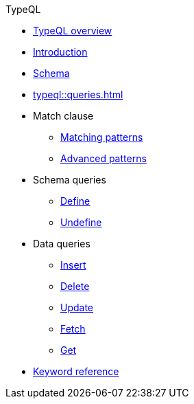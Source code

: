 .TypeQL
* xref:typeql::overview.adoc[TypeQL overview]
* xref:typeql::overview.adoc[Introduction]
* xref:typeql::fundamentals.adoc[Schema]
* xref:typeql::queries.adoc[]
//* xref:typeql::schema/define-types.adoc[Match clause]
* Match clause
** xref:typeql::schema/define-types.adoc[Matching patterns]
** xref:typeql::schema/define-rules.adoc[Advanced patterns]
//* xref:typeql::overview.adoc[Schema queries]
* Schema queries
** xref:typeql::schema/define-types.adoc[Define]
** xref:typeql::schema/define-rules.adoc[Undefine]
//** xref:typeql::schema/modify.adoc[]
//* xref:typeql::overview.adoc[Data queries]
* Data queries
//** xref:typeql::data/basic-patterns.adoc[]
** xref:typeql::data/insert.adoc[Insert]
** xref:typeql::data/delete.adoc[Delete]
** xref:typeql::data/update.adoc[Update]
** xref:typeql::data/advanced.adoc[Fetch]
** xref:typeql::data/get.adoc[Get]
* xref:typeql::grammar.adoc[Keyword reference]